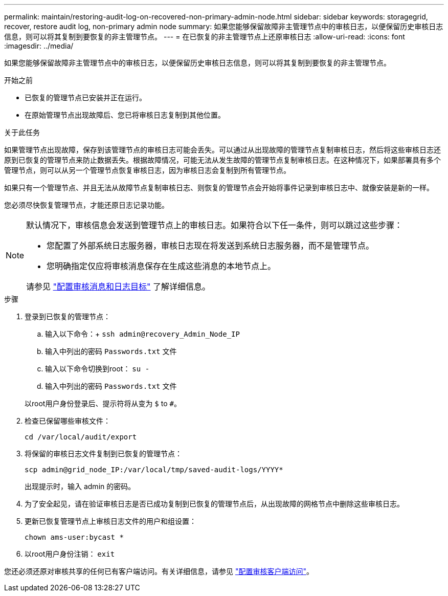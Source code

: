---
permalink: maintain/restoring-audit-log-on-recovered-non-primary-admin-node.html 
sidebar: sidebar 
keywords: storagegrid, recover, restore audit log, non-primary admin node 
summary: 如果您能够保留故障非主管理节点中的审核日志，以便保留历史审核日志信息，则可以将其复制到要恢复的非主管理节点。 
---
= 在已恢复的非主管理节点上还原审核日志
:allow-uri-read: 
:icons: font
:imagesdir: ../media/


[role="lead"]
如果您能够保留故障非主管理节点中的审核日志，以便保留历史审核日志信息，则可以将其复制到要恢复的非主管理节点。

.开始之前
* 已恢复的管理节点已安装并正在运行。
* 在原始管理节点出现故障后、您已将审核日志复制到其他位置。


.关于此任务
如果管理节点出现故障，保存到该管理节点的审核日志可能会丢失。可以通过从出现故障的管理节点复制审核日志，然后将这些审核日志还原到已恢复的管理节点来防止数据丢失。根据故障情况，可能无法从发生故障的管理节点复制审核日志。在这种情况下，如果部署具有多个管理节点，则可以从另一个管理节点恢复审核日志，因为审核日志会复制到所有管理节点。

如果只有一个管理节点、并且无法从故障节点复制审核日志、则恢复的管理节点会开始将事件记录到审核日志中、就像安装是新的一样。

您必须尽快恢复管理节点，才能还原日志记录功能。

[NOTE]
====
默认情况下，审核信息会发送到管理节点上的审核日志。如果符合以下任一条件，则可以跳过这些步骤：

* 您配置了外部系统日志服务器，审核日志现在将发送到系统日志服务器，而不是管理节点。
* 您明确指定仅应将审核消息保存在生成这些消息的本地节点上。


请参见 link:../monitor/configure-audit-messages.html["配置审核消息和日志目标"] 了解详细信息。

====
.步骤
. 登录到已恢复的管理节点：
+
.. 输入以下命令：+
`ssh admin@recovery_Admin_Node_IP`
.. 输入中列出的密码 `Passwords.txt` 文件
.. 输入以下命令切换到root： `su -`
.. 输入中列出的密码 `Passwords.txt` 文件


+
以root用户身份登录后、提示符将从变为 `$` to `#`。

. 检查已保留哪些审核文件：
+
`cd /var/local/audit/export`

. 将保留的审核日志文件复制到已恢复的管理节点：
+
`scp admin@grid_node_IP:/var/local/tmp/saved-audit-logs/YYYY*`

+
出现提示时，输入 admin 的密码。

. 为了安全起见，请在验证审核日志是否已成功复制到已恢复的管理节点后，从出现故障的网格节点中删除这些审核日志。
. 更新已恢复管理节点上审核日志文件的用户和组设置：
+
`chown ams-user:bycast *`

. 以root用户身份注销： `exit`


您还必须还原对审核共享的任何已有客户端访问。有关详细信息，请参见 link:../admin/configuring-audit-client-access.html["配置审核客户端访问"]。

